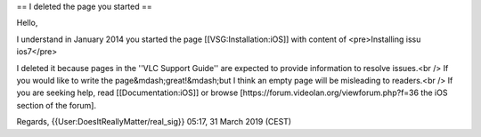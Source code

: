 == I deleted the page you started ==

Hello,

I understand in January 2014 you started the page
[[VSG:Installation:iOS]] with content of <pre>Installing issu ios7</pre>

I deleted it because pages in the ''VLC Support Guide'' are expected to
provide information to resolve issues.<br /> If you would like to write
the page&mdash;great!&mdash;but I think an empty page will be misleading
to readers.<br /> If you are seeking help, read [[Documentation:iOS]] or
browse [https://forum.videolan.org/viewforum.php?f=36 the iOS section of
the forum].

Regards, {{User:DoesItReallyMatter/real_sig}} 05:17, 31 March 2019
(CEST)
